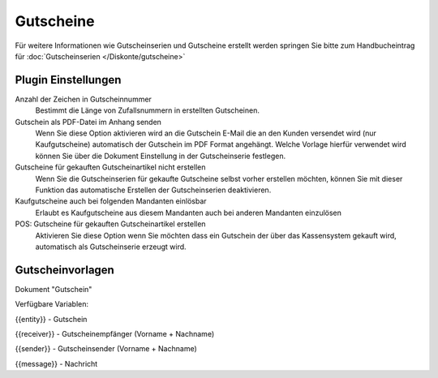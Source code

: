 Gutscheine
##########

Für weitere Informationen wie Gutscheinserien und Gutscheine erstellt werden springen Sie bitte zum Handbucheintrag
für :doc:`Gutscheinserien </Diskonte/gutscheine>`

Plugin Einstellungen
~~~~~~~~~~~~~~~~~~~~~~

Anzahl der Zeichen in Gutscheinnummer
    Bestimmt die Länge von Zufallsnummern in erstellten Gutscheinen.

Gutschein als PDF-Datei im Anhang senden
    Wenn Sie diese Option aktivieren wird an die Gutschein E-Mail die an den Kunden versendet wird (nur Kaufgutscheine)
    automatisch der Gutschein im PDF Format angehängt. Welche Vorlage hierfür verwendet wird können Sie über die Dokument
    Einstellung in der Gutscheinserie festlegen.

Gutscheine für gekauften Gutscheinartikel nicht erstellen
    Wenn Sie die Gutscheinserien für gekaufte Gutscheine selbst vorher erstellen möchten, können Sie mit dieser Funktion
    das automatische Erstellen der Gutscheinserien deaktivieren.

Kaufgutscheine auch bei folgenden Mandanten einlösbar
    Erlaubt es Kaufgutscheine aus diesem Mandanten auch bei anderen Mandanten einzulösen

POS: Gutscheine für gekauften Gutscheinartikel erstellen
    Aktivieren Sie diese Option wenn Sie möchten dass ein Gutschein der über das Kassensystem gekauft wird, automatisch als Gutscheinserie erzeugt wird.
    
Gutscheinvorlagen
~~~~~~~~~~~~~~~~~~~~~~

Dokument "Gutschein"

Verfügbare Variablen:

{{entity}} - Gutschein

{{receiver}} - Gutscheinempfänger (Vorname + Nachname)

{{sender}} - Gutscheinsender (Vorname + Nachname)

{{message}} - Nachricht
